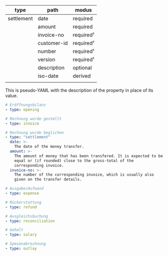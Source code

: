 | type       | path        | modus     |
|------------+-------------+-----------|
| settlement | date        | required  |
|            | amount      | required  |
|            | invoice-no  | required¹ |
|            | customer-id | required¹ |
|            | number      | required¹ |
|            | version     | required¹ |
|            | description | optional  |
|            | iso-date    | derived   |
|            |             |           |

This is pseudo-YAML with the description of the property in place of
its value.

#+BEGIN_SRC yaml
  # Eröffnungsbilanz
  - type: opening

  # Rechnung wurde gestellt
  - type: invoice

  # Rechnung wurde beglichen
  - type: "settlement"
    date: >-
      The date of the money transfer.
    amount: >-
      The amount of money that has been transfered. It is expected to be
      equal or (if rounded) close to the gross-total of the
      corresponding invoice.
    invoice-no: >-
      The number of the corresponding invoice, which is usually also
      given on the transfer details.

  # Ausgabe/Aufwand
  - type: expense

  # Rückerstattung
  - type: refund

  # Ausgleichsbuchung
  - type: reconciliation

  # Gehalt
  - type: salary

  # Spesenabrechnung
  - type: outlay
#+END_SRC
